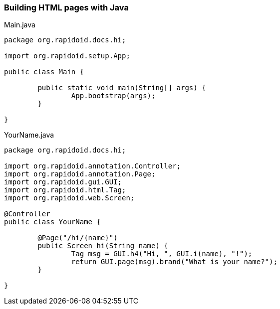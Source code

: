 ### Building HTML pages with Java

[[app-listing]]
[source,java]
.Main.java
----
package org.rapidoid.docs.hi;

import org.rapidoid.setup.App;

public class Main {

	public static void main(String[] args) {
		App.bootstrap(args);
	}

}
----

[[app-listing]]
[source,java]
.YourName.java
----
package org.rapidoid.docs.hi;

import org.rapidoid.annotation.Controller;
import org.rapidoid.annotation.Page;
import org.rapidoid.gui.GUI;
import org.rapidoid.html.Tag;
import org.rapidoid.web.Screen;

@Controller
public class YourName {

	@Page("/hi/{name}")
	public Screen hi(String name) {
		Tag msg = GUI.h4("Hi, ", GUI.i(name), "!");
		return GUI.page(msg).brand("What is your name?");
	}

}
----

